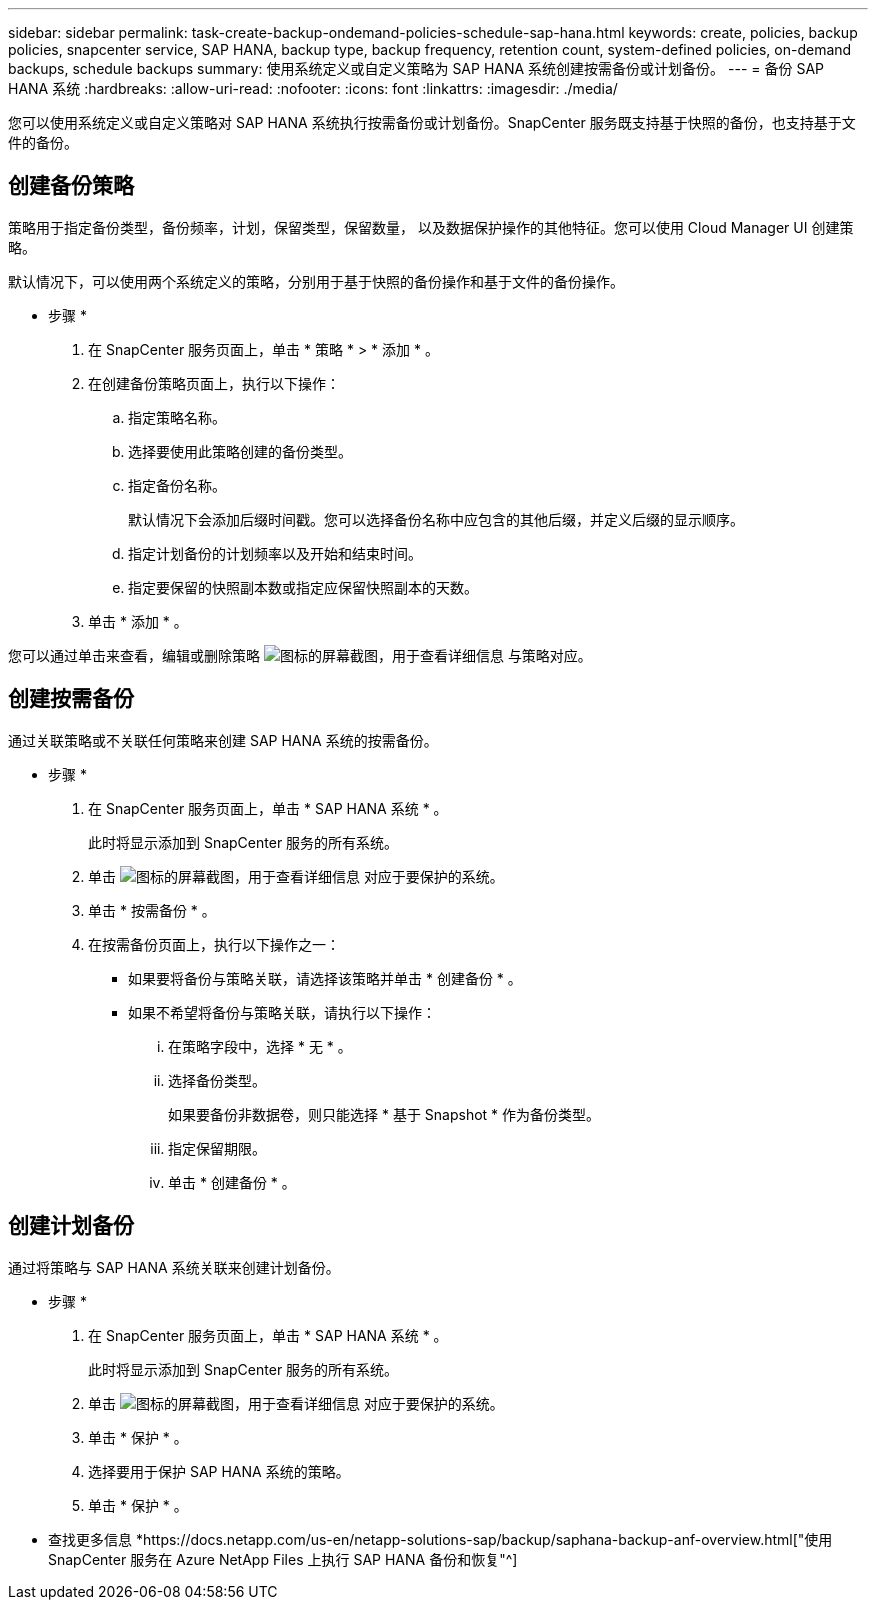 ---
sidebar: sidebar 
permalink: task-create-backup-ondemand-policies-schedule-sap-hana.html 
keywords: create, policies, backup policies, snapcenter service, SAP HANA, backup type, backup frequency, retention count, system-defined policies, on-demand backups, schedule backups 
summary: 使用系统定义或自定义策略为 SAP HANA 系统创建按需备份或计划备份。 
---
= 备份 SAP HANA 系统
:hardbreaks:
:allow-uri-read: 
:nofooter: 
:icons: font
:linkattrs: 
:imagesdir: ./media/


[role="lead"]
您可以使用系统定义或自定义策略对 SAP HANA 系统执行按需备份或计划备份。SnapCenter 服务既支持基于快照的备份，也支持基于文件的备份。



== 创建备份策略

策略用于指定备份类型，备份频率，计划，保留类型，保留数量， 以及数据保护操作的其他特征。您可以使用 Cloud Manager UI 创建策略。

默认情况下，可以使用两个系统定义的策略，分别用于基于快照的备份操作和基于文件的备份操作。

* 步骤 *

. 在 SnapCenter 服务页面上，单击 * 策略 * > * 添加 * 。
. 在创建备份策略页面上，执行以下操作：
+
.. 指定策略名称。
.. 选择要使用此策略创建的备份类型。
.. 指定备份名称。
+
默认情况下会添加后缀时间戳。您可以选择备份名称中应包含的其他后缀，并定义后缀的显示顺序。

.. 指定计划备份的计划频率以及开始和结束时间。
.. 指定要保留的快照副本数或指定应保留快照副本的天数。


. 单击 * 添加 * 。


您可以通过单击来查看，编辑或删除策略 image:screenshot-anf-view-system.png["图标的屏幕截图，用于查看详细信息"] 与策略对应。



== 创建按需备份

通过关联策略或不关联任何策略来创建 SAP HANA 系统的按需备份。

* 步骤 *

. 在 SnapCenter 服务页面上，单击 * SAP HANA 系统 * 。
+
此时将显示添加到 SnapCenter 服务的所有系统。

. 单击 image:screenshot-anf-view-system.png["图标的屏幕截图，用于查看详细信息"] 对应于要保护的系统。
. 单击 * 按需备份 * 。
. 在按需备份页面上，执行以下操作之一：
+
** 如果要将备份与策略关联，请选择该策略并单击 * 创建备份 * 。
** 如果不希望将备份与策略关联，请执行以下操作：
+
... 在策略字段中，选择 * 无 * 。
... 选择备份类型。
+
如果要备份非数据卷，则只能选择 * 基于 Snapshot * 作为备份类型。

... 指定保留期限。
... 单击 * 创建备份 * 。








== 创建计划备份

通过将策略与 SAP HANA 系统关联来创建计划备份。

* 步骤 *

. 在 SnapCenter 服务页面上，单击 * SAP HANA 系统 * 。
+
此时将显示添加到 SnapCenter 服务的所有系统。

. 单击 image:screenshot-anf-view-system.png["图标的屏幕截图，用于查看详细信息"] 对应于要保护的系统。
. 单击 * 保护 * 。
. 选择要用于保护 SAP HANA 系统的策略。
. 单击 * 保护 * 。


* 查找更多信息 *https://docs.netapp.com/us-en/netapp-solutions-sap/backup/saphana-backup-anf-overview.html["使用 SnapCenter 服务在 Azure NetApp Files 上执行 SAP HANA 备份和恢复"^]
